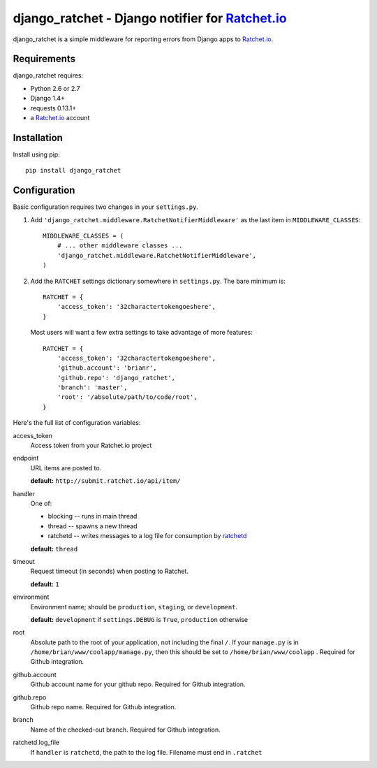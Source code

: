 django_ratchet - Django notifier for Ratchet.io_
================================================

django_ratchet is a simple middleware for reporting errors from Django apps to Ratchet.io_.


Requirements
------------
django_ratchet requires:

- Python 2.6 or 2.7
- Django 1.4+
- requests 0.13.1+
- a Ratchet.io_ account


Installation
------------
Install using pip::
    
    pip install django_ratchet


Configuration
-------------
Basic configuration requires two changes in your ``settings.py``.

1. Add ``'django_ratchet.middleware.RatchetNotifierMiddleware'`` as the last item in ``MIDDLEWARE_CLASSES``::

        MIDDLEWARE_CLASSES = (
            # ... other middleware classes ...
            'django_ratchet.middleware.RatchetNotifierMiddleware',
        )

2. Add the ``RATCHET`` settings dictionary somewhere in ``settings.py``. The bare minimum is::

    RATCHET = {
        'access_token': '32charactertokengoeshere',
    }
    

  Most users will want a few extra settings to take advantage of more features::

    RATCHET = {
        'access_token': '32charactertokengoeshere',
        'github.account': 'brianr',
        'github.repo': 'django_ratchet',
        'branch': 'master',
        'root': '/absolute/path/to/code/root',
    }

Here's the full list of configuration variables:

access_token
    Access token from your Ratchet.io project
endpoint
    URL items are posted to.
    
    **default:** ``http://submit.ratchet.io/api/item/``
handler
    One of:

    - blocking -- runs in main thread
    - thread -- spawns a new thread
    - ratchetd -- writes messages to a log file for consumption by ratchetd_

    **default:** ``thread``
timeout
    Request timeout (in seconds) when posting to Ratchet.
    
    **default:** ``1``
environment
    Environment name; should be ``production``, ``staging``, or ``development``.
    
    **default:** ``development`` if ``settings.DEBUG`` is ``True``, ``production`` otherwise
root
    Absolute path to the root of your application, not including the final ``/``. If your ``manage.py`` is in ``/home/brian/www/coolapp/manage.py``, then this should be set to ``/home/brian/www/coolapp`` . Required for Github integration.
github.account
    Github account name for your github repo. Required for Github integration.
github.repo
    Github repo name. Required for Github integration.
branch
    Name of the checked-out branch. Required for Github integration.
ratchetd.log_file
    If ``handler`` is ``ratchetd``, the path to the log file. Filename must end in ``.ratchet``

.. _Ratchet.io: http://ratchet.io/
.. _`download the zip`: https://github.com/brianr/django_ratchet/zipball/master
.. _ratchetd: http://github.com/brianr/ratchetd
